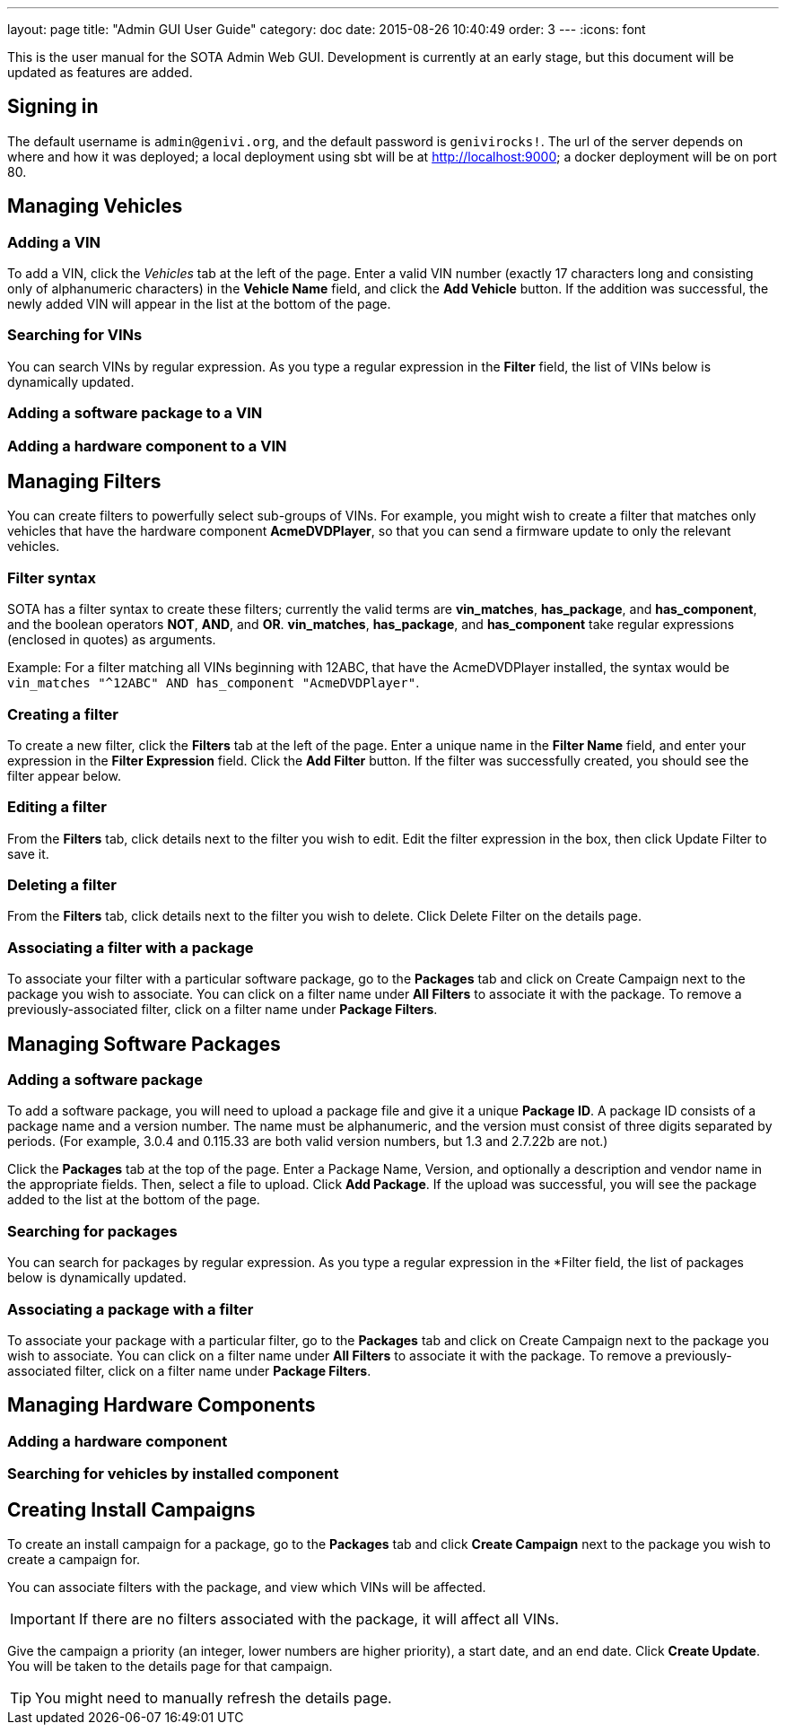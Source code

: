 ---
layout: page
title: "Admin GUI User Guide"
category: doc
date: 2015-08-26 10:40:49
order: 3
---
:icons: font

This is the user manual for the SOTA Admin Web GUI. Development is currently at an early stage, but this document will be updated as features are added.

== Signing in

The default username is `admin@genivi.org`, and the default password is `genivirocks!`. The url of the server depends on where and how it was deployed; a local deployment using sbt will be at http://localhost:9000; a docker deployment will be on port 80.

== Managing Vehicles

=== Adding a VIN

To add a VIN, click the _Vehicles_ tab at the left of the page. Enter a valid VIN number (exactly 17 characters long and consisting only of alphanumeric characters) in the *Vehicle Name* field, and click the *Add Vehicle* button. If the addition was successful, the newly added VIN will appear in the list at the bottom of the page.

=== Searching for VINs

You can search VINs by regular expression. As you type a regular expression in the *Filter* field, the list of VINs below is dynamically updated.

=== Adding a software package to a VIN

=== Adding a hardware component to a VIN

== Managing Filters

You can create filters to powerfully select sub-groups of VINs. For example, you might wish to create a filter that matches only vehicles that have the hardware component **AcmeDVDPlayer**, so that you can send a firmware update to only the relevant vehicles.

=== Filter syntax

SOTA has a filter syntax to create these filters; currently the valid terms are **vin_matches**, **has_package**, and **has_component**, and the boolean operators **NOT**, **AND**, and **OR**. **vin_matches**, **has_package**, and **has_component** take regular expressions (enclosed in quotes) as arguments.

Example: For a filter matching all VINs beginning with 12ABC, that have the AcmeDVDPlayer installed, the syntax would be `vin_matches "^12ABC" AND has_component "AcmeDVDPlayer"`.

=== Creating a filter

To create a new filter, click the *Filters* tab at the left of the page. Enter a unique name in the *Filter Name* field, and enter your expression in the *Filter Expression* field. Click the *Add Filter* button. If the filter was successfully created, you should see the filter appear below.

=== Editing a filter

From the *Filters* tab, click details next to the filter you wish to edit. Edit the filter expression in the box, then click Update Filter to save it.

=== Deleting a filter

From the *Filters* tab, click details next to the filter you wish to delete. Click Delete Filter on the details page.

=== Associating a filter with a package

To associate your filter with a particular software package, go to the *Packages* tab and click on Create Campaign next to the package you wish to associate. You can click on a filter name under *All Filters* to associate it with the package. To remove a previously-associated filter, click on a filter name under *Package Filters*.

== Managing Software Packages

=== Adding a software package

To add a software package, you will need to upload a package file and give it a unique **Package ID**. A package ID consists of a package name and a version number. The name must be alphanumeric, and the version must consist of three digits separated by periods. (For example, 3.0.4 and 0.115.33 are both valid version numbers, but 1.3 and 2.7.22b are not.)

Click the *Packages* tab at the top of the page. Enter a Package Name, Version, and optionally a description and vendor name in the appropriate fields. Then, select a file to upload. Click **Add Package**. If the upload was successful, you will see the package added to the list at the bottom of the page.

=== Searching for packages

You can search for packages by regular expression. As you type a regular expression in the *Filter field, the list of packages below is dynamically updated.

=== Associating a package with a filter

To associate your package with a particular filter, go to the *Packages* tab and click on Create Campaign next to the package you wish to associate. You can click on a filter name under *All Filters* to associate it with the package. To remove a previously-associated filter, click on a filter name under *Package Filters*.

== Managing Hardware Components

=== Adding a hardware component

=== Searching for vehicles by installed component

== Creating Install Campaigns

To create an install campaign for a package, go to the *Packages* tab and click *Create Campaign* next to the package you wish to create a campaign for.

You can associate filters with the package, and view which VINs will be affected.

IMPORTANT: If there are no filters associated with the package, it will affect all VINs.

Give the campaign a priority (an integer, lower numbers are higher priority), a start date, and an end date. Click *Create Update*. You will be taken to the details page for that campaign.

TIP: You might need to manually refresh the details page.
